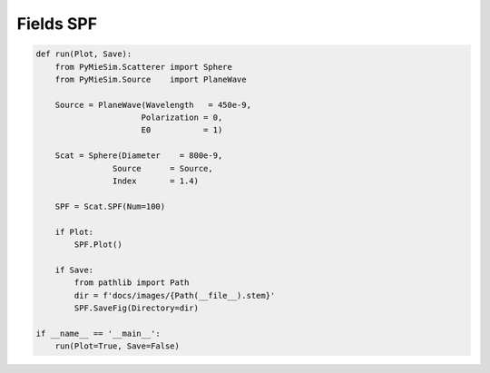 
.. DO NOT EDIT.
.. THIS FILE WAS AUTOMATICALLY GENERATED BY SPHINX-GALLERY.
.. TO MAKE CHANGES, EDIT THE SOURCE PYTHON FILE:
.. "auto_examples/Fields:SPF.py"
.. LINE NUMBERS ARE GIVEN BELOW.

.. only:: html

    .. note::
        :class: sphx-glr-download-link-note

        Click :ref:`here <sphx_glr_download_auto_examples_Fields:SPF.py>`
        to download the full example code

.. rst-class:: sphx-glr-example-title

.. _sphx_glr_auto_examples_Fields:SPF.py:


Fields SPF
==========

.. GENERATED FROM PYTHON SOURCE LINES 5-30

.. code-block:: default


    def run(Plot, Save):
        from PyMieSim.Scatterer import Sphere
        from PyMieSim.Source    import PlaneWave

        Source = PlaneWave(Wavelength   = 450e-9,
                          Polarization = 0,
                          E0           = 1)

        Scat = Sphere(Diameter    = 800e-9,
                    Source      = Source,
                    Index       = 1.4)

        SPF = Scat.SPF(Num=100)

        if Plot:
            SPF.Plot()

        if Save:
            from pathlib import Path
            dir = f'docs/images/{Path(__file__).stem}'
            SPF.SaveFig(Directory=dir)

    if __name__ == '__main__':
        run(Plot=True, Save=False)


.. rst-class:: sphx-glr-timing

   **Total running time of the script:** ( 0 minutes  0.000 seconds)


.. _sphx_glr_download_auto_examples_Fields:SPF.py:


.. only :: html

 .. container:: sphx-glr-footer
    :class: sphx-glr-footer-example



  .. container:: sphx-glr-download sphx-glr-download-python

     :download:`Download Python source code: Fields:SPF.py <Fields:SPF.py>`



  .. container:: sphx-glr-download sphx-glr-download-jupyter

     :download:`Download Jupyter notebook: Fields:SPF.ipynb <Fields:SPF.ipynb>`


.. only:: html

 .. rst-class:: sphx-glr-signature

    `Gallery generated by Sphinx-Gallery <https://sphinx-gallery.github.io>`_
